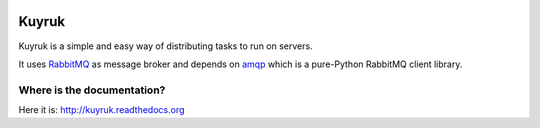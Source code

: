 .. image:: https://raw.githubusercontent.com/cenkalti/kuyruk/master/docs/_static/lemur.png
   :alt: Kuyruk Logo

Kuyruk
======

.. image:: https://travis-ci.org/cenkalti/kuyruk.png
   :target: https://travis-ci.org/cenkalti/kuyruk

.. image:: https://coveralls.io/repos/cenkalti/kuyruk/badge.png?branch=master
   :target: https://coveralls.io/r/cenkalti/kuyruk?branch=master

Kuyruk is a simple and easy way of distributing tasks to run on servers.

It uses `RabbitMQ <http://www.rabbitmq.com>`_ as message broker and
depends on `amqp <http://amqp.readthedocs.org/>`_
which is a pure-Python RabbitMQ client library.


Where is the documentation?
---------------------------
Here it is: http://kuyruk.readthedocs.org
